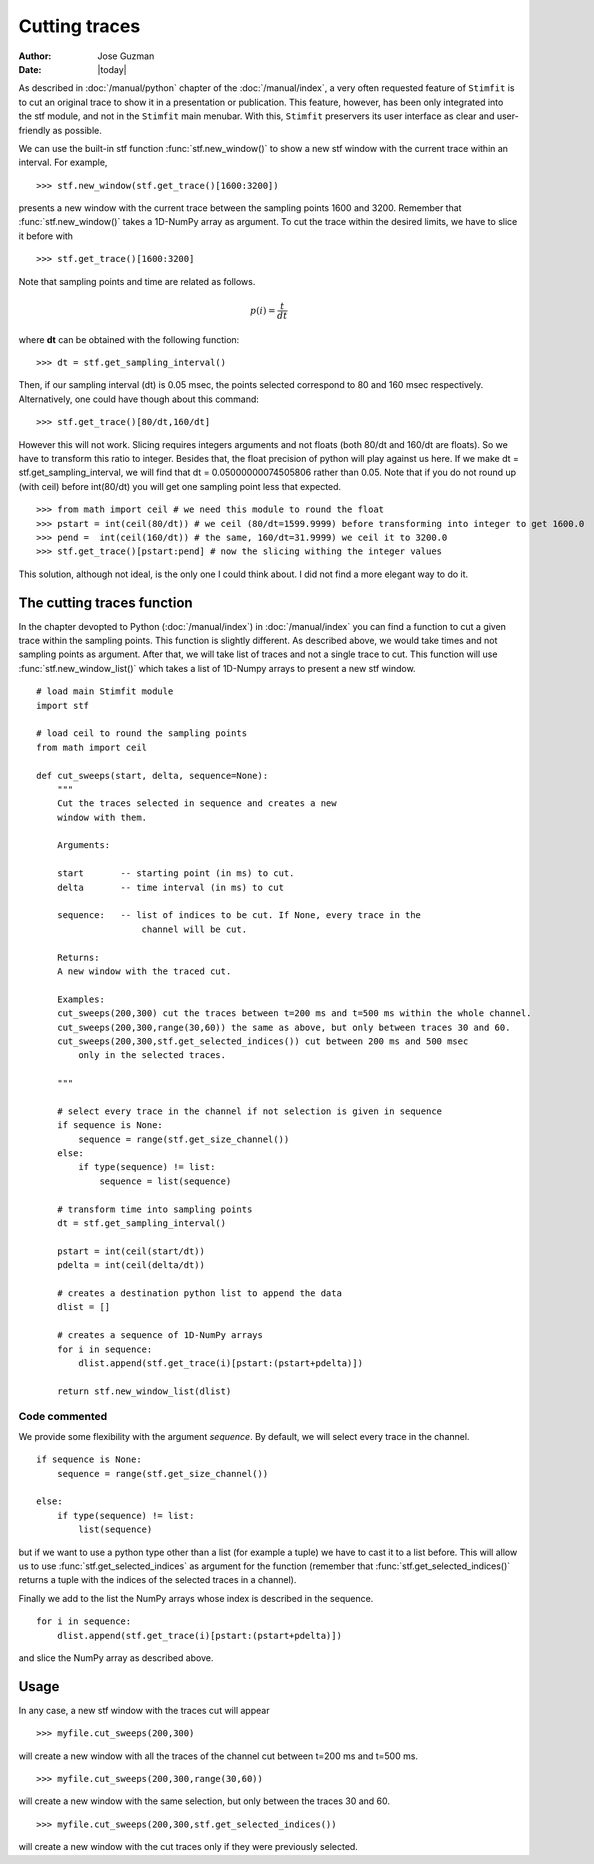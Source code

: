 **************
Cutting traces
**************

:Author: Jose Guzman
:Date:  |today|

As described in :doc:`/manual/python` chapter of the :doc:`/manual/index`, a very often requested feature of ``Stimfit`` is to cut an original trace to show it in a presentation or publication. This feature, however, has been only integrated into the stf module, and not in the ``Stimfit`` main menubar. With this, ``Stimfit`` preservers its user interface as clear and user-friendly as possible.

We can use the built-in stf function :func:`stf.new_window()` to show a new stf window with the current trace within an interval. For example, 
::

    >>> stf.new_window(stf.get_trace()[1600:3200])

presents a new window with the current trace between the sampling points 1600 and 3200. Remember that :func:`stf.new_window()` takes a 1D-NumPy array as argument. To cut the trace within the desired limits, we have to slice it before with
::

    >>> stf.get_trace()[1600:3200]
    
Note that sampling points and time are related as follows.

.. math::

      {\displaystyle p(i)=\frac{t}{dt}}  

where **dt** can be obtained with the following function:
::

    >>> dt = stf.get_sampling_interval()

Then, if our sampling interval (dt) is 0.05 msec, the points selected correspond to 80 and 160 msec respectively. Alternatively, one could have though about this command:
::

    >>> stf.get_trace()[80/dt,160/dt]

However this will not work.  Slicing requires integers arguments and not floats (both 80/dt and 160/dt are floats). So we have to transform this ratio to integer. Besides that, the float precision of python will play against us here. If we make dt = stf.get_sampling_interval, we will find that dt = 0.05000000074505806 rather than 0.05. Note that if you do not round up (with ceil) before int(80/dt) you will get one sampling point less that expected.   

::

    >>> from math import ceil # we need this module to round the float
    >>> pstart = int(ceil(80/dt)) # we ceil (80/dt=1599.9999) before transforming into integer to get 1600.0
    >>> pend =  int(ceil(160/dt)) # the same, 160/dt=31.9999) we ceil it to 3200.0
    >>> stf.get_trace()[pstart:pend] # now the slicing withing the integer values

This solution, although not ideal, is the only one I could think about. I did not find a more elegant way to do it.

============================
The cutting traces  function
============================

In the chapter devopted to Python (:doc:`/manual/index`)  in  :doc:`/manual/index` you can find a function to cut a given trace within the sampling points. This function is slightly different. As described above, we would take times and not sampling points as argument. After that, we will take list of traces and not a single trace to cut. This function will use :func:`stf.new_window_list()` which takes a list of 1D-Numpy arrays to present a new stf window.

::
    
    # load main Stimfit module
    import stf

    # load ceil to round the sampling points
    from math import ceil

    def cut_sweeps(start, delta, sequence=None):
        """
        Cut the traces selected in sequence and creates a new
        window with them.
    
        Arguments:

        start       -- starting point (in ms) to cut. 
        delta       -- time interval (in ms) to cut

        sequence:   -- list of indices to be cut. If None, every trace in the
                        channel will be cut.
                        
        Returns:
        A new window with the traced cut. 
        
        Examples:
        cut_sweeps(200,300) cut the traces between t=200 ms and t=500 ms within the whole channel.
        cut_sweeps(200,300,range(30,60)) the same as above, but only between traces 30 and 60.
        cut_sweeps(200,300,stf.get_selected_indices()) cut between 200 ms and 500 msec
            only in the selected traces.

        """

        # select every trace in the channel if not selection is given in sequence
        if sequence is None:
            sequence = range(stf.get_size_channel())
        else:
            if type(sequence) != list:
                sequence = list(sequence)
        
        # transform time into sampling points
        dt = stf.get_sampling_interval()

        pstart = int(ceil(start/dt))
        pdelta = int(ceil(delta/dt))

        # creates a destination python list to append the data 
        dlist = [] 

        # creates a sequence of 1D-NumPy arrays
        for i in sequence:
            dlist.append(stf.get_trace(i)[pstart:(pstart+pdelta)])        

        return stf.new_window_list(dlist)

Code commented
**************

We provide some flexibility with the argument *sequence*. By default, we will select every trace in the channel.

::

    if sequence is None:
        sequence = range(stf.get_size_channel())

    else:
        if type(sequence) != list:
            list(sequence)

but if we want to use a python type other than a list (for example a tuple) we have to cast it to a list before. This will allow us to use :func:`stf.get_selected_indices` as argument for the function (remember that :func:`stf.get_selected_indices()` returns a tuple with the indices of the selected traces in a channel).

Finally we add to the list the NumPy arrays whose index is described in the sequence.

::

    for i in sequence:
        dlist.append(stf.get_trace(i)[pstart:(pstart+pdelta)])

and slice the NumPy array as described above.

=====
Usage
=====
In any case, a new stf window with the traces cut will appear

::

    >>> myfile.cut_sweeps(200,300)

will create a new window with all the traces of the channel cut between t=200 ms and t=500 ms.

::

    >>> myfile.cut_sweeps(200,300,range(30,60))

will create a new window with the same selection, but only between the traces 30 and 60.

::

    >>> myfile.cut_sweeps(200,300,stf.get_selected_indices())

will create a new window with the cut traces only if they were previously selected.

